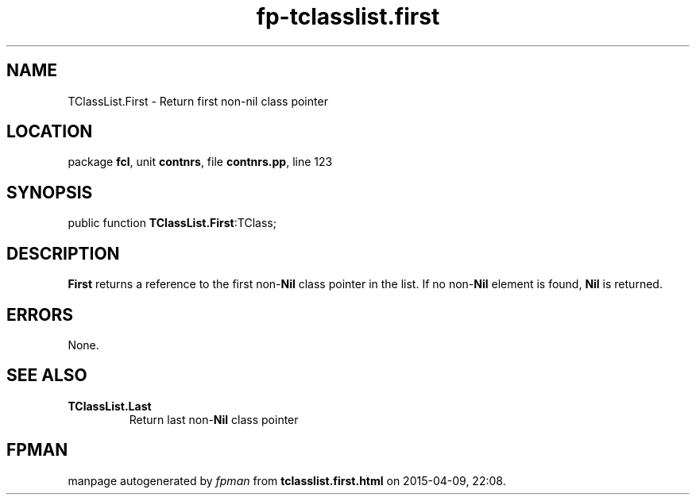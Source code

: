 .\" file autogenerated by fpman
.TH "fp-tclasslist.first" 3 "2014-03-14" "fpman" "Free Pascal Programmer's Manual"
.SH NAME
TClassList.First - Return first non-nil class pointer
.SH LOCATION
package \fBfcl\fR, unit \fBcontnrs\fR, file \fBcontnrs.pp\fR, line 123
.SH SYNOPSIS
public function \fBTClassList.First\fR:TClass;
.SH DESCRIPTION
\fBFirst\fR returns a reference to the first non-\fBNil\fR class pointer in the list. If no non-\fBNil\fR element is found, \fBNil\fR is returned.


.SH ERRORS
None.


.SH SEE ALSO
.TP
.B TClassList.Last
Return last non-\fBNil\fR class pointer

.SH FPMAN
manpage autogenerated by \fIfpman\fR from \fBtclasslist.first.html\fR on 2015-04-09, 22:08.

